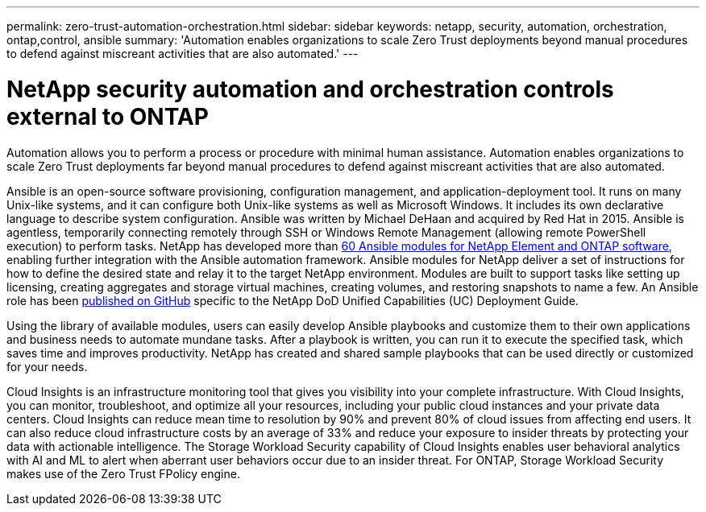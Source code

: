 ---
permalink: zero-trust-automation-orchestration.html
sidebar: sidebar
keywords: netapp, security, automation, orchestration, ontap,control, ansible
summary: 'Automation enables organizations to scale Zero Trust
deployments beyond manual procedures to defend against miscreant
activities that are also automated.'
---

= NetApp security automation and orchestration controls external to ONTAP
:icons: font
:imagesdir: ../media/

[.lead]
Automation allows you to perform a process or procedure with minimal
human assistance. Automation enables organizations to scale Zero Trust
deployments far beyond manual procedures to defend against miscreant
activities that are also automated.

Ansible is an open-source software provisioning, configuration
management, and application-deployment tool. It runs on many Unix-like
systems, and it can configure both Unix-like systems as well as
Microsoft Windows. It includes its own declarative language to describe
system configuration. Ansible was written by Michael DeHaan and acquired
by Red Hat in 2015. Ansible is agentless, temporarily connecting
remotely through SSH or Windows Remote Management (allowing remote
PowerShell execution) to perform tasks. NetApp has developed more than
https://www.netapp.com/us/getting-started-with-netapp-approved-ansible-modules/index.aspx[60
Ansible modules for NetApp Element and ONTAP software], enabling further
integration with the Ansible automation framework. Ansible modules for
NetApp deliver a set of instructions for how to define the desired state
and relay it to the target NetApp environment. Modules are built to
support tasks like setting up licensing, creating aggregates and storage
virtual machines, creating volumes, and restoring snapshots to name a
few. An Ansible role has been
https://github.com/NetApp/ansible/tree/master/nar_ontap_security_ucd_guide[published
on GitHub] specific to the NetApp DoD Unified Capabilities (UC)
Deployment Guide.

Using the library of available modules, users can easily develop Ansible
playbooks and customize them to their own applications and business
needs to automate mundane tasks. After a playbook is written, you can
run it to execute the specified task, which saves time and improves
productivity. NetApp has created and shared sample playbooks that can be
used directly or customized for your needs.

Cloud Insights is an infrastructure monitoring tool that gives you
visibility into your complete infrastructure. With Cloud Insights, you
can monitor, troubleshoot, and optimize all your resources, including
your public cloud instances and your private data centers. Cloud
Insights can reduce mean time to resolution by 90% and prevent 80% of
cloud issues from affecting end users. It can also reduce cloud
infrastructure costs by an average of 33% and reduce your exposure to
insider threats by protecting your data with actionable intelligence.
The Storage Workload Security capability of Cloud Insights enables user
behavioral analytics with AI and ML to alert when aberrant user
behaviors occur due to an insider threat. For ONTAP, Storage Workload
Security makes use of the Zero Trust FPolicy engine.
